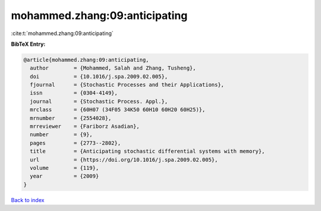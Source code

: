 mohammed.zhang:09:anticipating
==============================

:cite:t:`mohammed.zhang:09:anticipating`

**BibTeX Entry:**

.. code-block:: bibtex

   @article{mohammed.zhang:09:anticipating,
     author        = {Mohammed, Salah and Zhang, Tusheng},
     doi           = {10.1016/j.spa.2009.02.005},
     fjournal      = {Stochastic Processes and their Applications},
     issn          = {0304-4149},
     journal       = {Stochastic Process. Appl.},
     mrclass       = {60H07 (34F05 34K50 60H10 60H20 60H25)},
     mrnumber      = {2554028},
     mrreviewer    = {Fariborz Asadian},
     number        = {9},
     pages         = {2773--2802},
     title         = {Anticipating stochastic differential systems with memory},
     url           = {https://doi.org/10.1016/j.spa.2009.02.005},
     volume        = {119},
     year          = {2009}
   }

`Back to index <../By-Cite-Keys.html>`_
